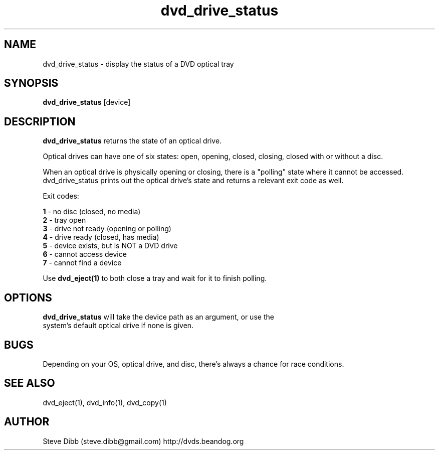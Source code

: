 .\" Manpage for dvd_drive_status
.\" Contact steve.dibb@gmail.com to correct errors or typos.
.TH dvd_drive_status 1 "04 August 2018" "1.3" "dvd_drive_status man page"
.SH NAME
dvd_drive_status \- display the status of a DVD optical tray
.SH SYNOPSIS
\fBdvd_drive_status\fR [device]
.SH DESCRIPTION
\fBdvd_drive_status\fR returns the state of an optical drive.

Optical drives can have one of six states: open, opening, closed, closing, closed with or without a disc.

When an optical drive is physically opening or closing, there is a "polling" state where it cannot be accessed.  dvd_drive_status prints out the optical drive's state and returns a relevant exit code as well.

Exit codes:

 \fB1\fR - no disc (closed, no media)
 \fB2\fR - tray open
 \fB3\fR - drive not ready (opening or polling)
 \fB4\fR - drive ready (closed, has media)
 \fB5\fR - device exists, but is NOT a DVD drive
 \fB6\fR - cannot access device
 \fB7\fR - cannot find a device

Use \fBdvd_eject(1)\fR to both close a tray and wait for it to finish polling.

.SH OPTIONS
.TP
\fBdvd_drive_status\fR will take the device path as an argument, or use the system's default optical drive if none is given.

.SH BUGS
Depending on your OS, optical drive, and disc, there's always a chance for race conditions.

.SH SEE ALSO
dvd_eject(1), dvd_info(1), dvd_copy(1)

.SH AUTHOR
Steve Dibb (steve.dibb@gmail.com) http://dvds.beandog.org
